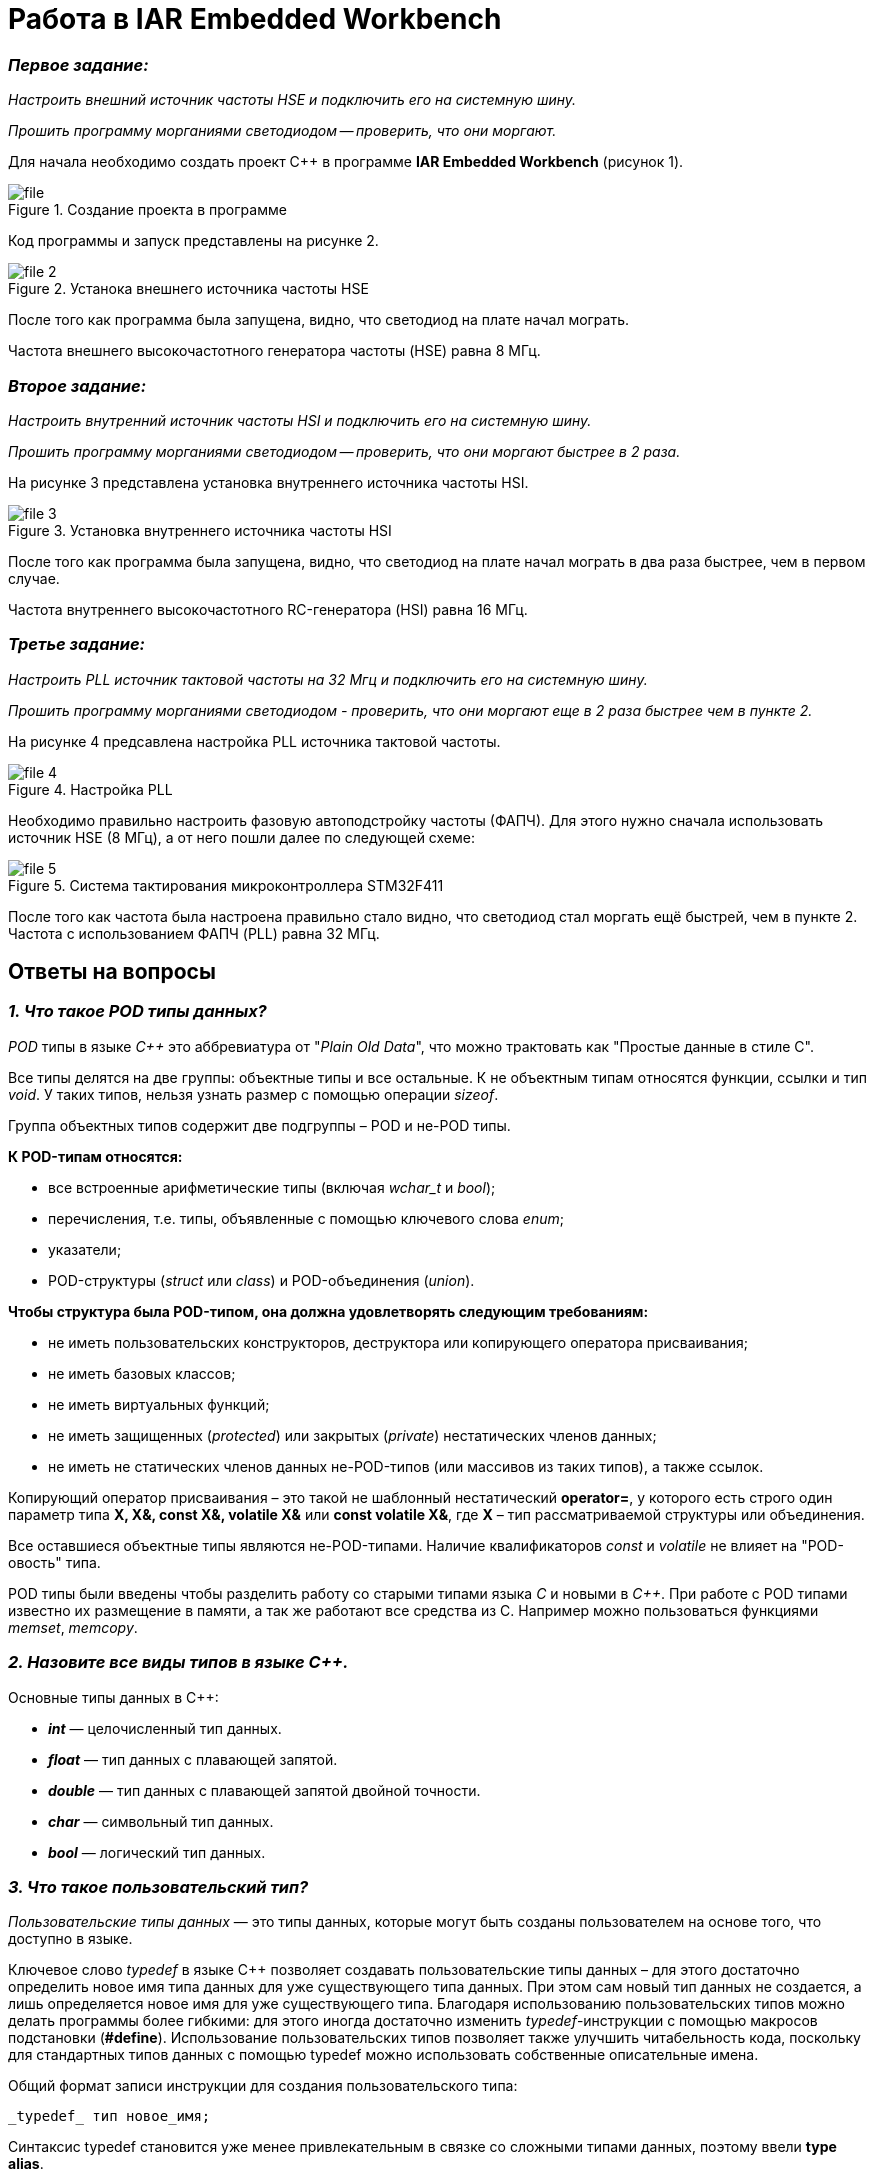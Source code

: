 = Работа в IAR Embedded Workbench

=== *_Первое задание:_*
_Настроить внешний источник частоты HSE и
подключить его на системную шину._

_Прошить программу морганиями светодиодом -- проверить, что они
моргают._

Для начала необходимо создать проект C++ в программе
*IAR Embedded Workbench* (рисунок 1).

.Создание проекта в программе
image::Pics/file.png[]

Код программы и запуск представлены на рисунке 2.

.Устанока внешнего источника частоты HSE
image::Pics/file__2.png[]

После того как программа была запущена, видно, что светодиод на
плате начал мограть.

Частота внешнего высокочастотного
генератора частоты (HSE) равна 8 МГц.

=== *_Второе задание:_*
_Настроить внутренний источник частоты HSI и
подключить его на системную шину._

_Прошить программу морганиями светодиодом --
проверить, что они моргают быстрее в 2 раза._

На рисунке 3 представлена установка внутреннего источника частоты HSI.

.Установка внутреннего источника частоты HSI
image::Pics/file_3.jpg[]

После того  как программа была запущена, видно, что светодиод на плате
начал мограть в два раза быстрее, чем в первом случае.

Частота внутреннего высокочастотного RC-генератора (HSI) равна 16 МГц.

=== *_Третье задание:_*
_Настроить PLL источник тактовой частоты на 32 Мгц и подключить
его на системную шину._

_Прошить программу морганиями светодиодом - проверить, что они моргают
еще в 2 раза быстрее чем в пункте 2._

На рисунке 4 предсавлена настройка PLL источника тактовой частоты.

.Настройка PLL
image::Pics/file_4.jpg[]

Необходимо правильно настроить фазовую автоподстройку частоты (ФАПЧ).
Для этого нужно сначала использовать источник HSE (8 МГц), а от него пошли
далее по следующей схеме:

.Система тактирования микроконтроллера STM32F411
image::Pics/file_5.png[]

После того как частота была настроена правильно стало видно, что светодиод стал
моргать ещё быстрей, чем в пункте 2. Частота с использованием
ФАПЧ (PLL) равна 32 МГц.

== Ответы на вопросы

=== *_1. Что такое POD типы данных?_*

_POD_ типы в языке _C++_ это аббревиатура от "_Plain Old Data_",
что можно трактовать как "Простые данные в стиле C".

Все типы делятся на две группы: объектные типы и все
остальные. К не объектным типам относятся функции,
ссылки и тип _void_. У таких типов, нельзя узнать размер
с помощью операции _sizeof_.

Группа объектных типов содержит две подгруппы – POD и
не-POD типы.

*К POD-типам относятся:*

- все встроенные арифметические типы (включая _wchar_t_
и _bool_);

- перечисления, т.е. типы, объявленные с помощью ключевого
слова _enum_;

- указатели;

- POD-структуры (_struct_ или _class_) и POD-объединения
(_union_).

*Чтобы структура была POD-типом, она должна удовлетворять
следующим требованиям:*

- не иметь пользовательских конструкторов, деструктора или
копирующего оператора присваивания;

- не иметь базовых классов;

- не иметь виртуальных функций;

- не иметь защищенных (_protected_) или закрытых (_private_)
нестатических членов данных;

- не иметь не статических членов данных не-POD-типов
(или массивов из таких типов), а также ссылок.

Копирующий оператор присваивания – это такой не шаблонный
нестатический *operator=*, у которого есть строго один
параметр типа *X, X&, const X&, volatile X&* или
*const volatile X&*, где *X* – тип рассматриваемой структуры
или объединения.

Все оставшиеся объектные типы являются не-POD-типами.
Наличие квалификаторов _const_ и _volatile_ не влияет на
"POD-овость" типа.

POD типы были введены чтобы разделить работу со старыми
типами языка _С_ и новыми в _С++_. При работе с POD типами
известно их размещение в памяти, а так же работают все
средства из С. Например можно пользоваться функциями
_memset_, _memcopy_.

=== *_2. Назовите все виды типов в языке С++._*

Основные типы данных в C++:

- *_int_* — целочисленный тип данных.

- *_float_* — тип данных с плавающей запятой.

- *_double_* — тип данных с плавающей запятой двойной точности.

- *_char_* — символьный тип данных.

- *_bool_* — логический тип данных.

=== *_3. Что такое пользовательский тип?_*

_Пользовательские типы данных_ — это типы данных,
которые могут быть созданы пользователем на основе того,
что доступно в языке.

Ключевое слово _typedef_ в языке C++ позволяет создавать
пользовательские типы данных – для этого достаточно
определить новое имя типа данных для уже существующего
типа данных. При этом сам новый тип данных не создается,
а лишь определяется новое имя для уже существующего типа.
Благодаря использованию пользовательских типов можно
делать программы более гибкими: для этого иногда достаточно
изменить _typedef_-инструкции с помощью макросов подстановки
(*#define*). Использование пользовательских типов позволяет
также улучшить читабельность кода, поскольку для стандартных
типов данных с помощью typedef можно использовать
собственные описательные имена.

Общий формат записи инструкции для создания пользовательского
типа:

 _typedef_ тип новое_имя;

Синтаксис typedef становится уже менее привлекательным в связке
со сложными типами данных, поэтому ввели *type alias*.

 using time_t = double;

=== *_4. Назовите модификаторы типов._*

Модификаторы типов:

- *_signed_*;
- *_unsigned_*;
- *_long_*;
- *_short_*.

Модификаторы _signed_, _unsigned_, _long_ и _short_ могут
применяться к целым базовым типам. Кроме того, _signed_ и
_unsigned_ могут применяться к _char_, и _long_ можно применять
к _double_.

Модификаторы _signed_ и _unsigned_ также могут использоваться
в качестве префикса для _long_ или _short_ модификаторов.
Например, _unsigned long int_.

C++ допускает сокращенное обозначение для объявления
_unsigned_, _short_, или _long_ целых чисел. Вы можете просто
использовать слово _unsigned_, _short_ или _long_, без _int_.
Это автоматически подразумевает _int_.

=== *_5. Назовите правило установки размеров типов._*

На рисунке 6 представлена таблица с минимальными размерами
типов данных.

.Размеры типов С++
image::Pics/file1.png[]

На рисунке 7 правило установки размеров типов.

.Правило установки размеров типов
image::Pics/file17.jpg[]

=== *_6. Что делает оператор sizeof()?_*

Фактический размер переменных может отличаться на разных
компьютерах, поэтому для его определения используют
оператор _sizeof_.

*Оператор sizeof* — это унарный оператор, который вычисляет
и возвращает размер определенной переменной или определенного
типа данных в байтах.

Использование _sizeof_ помогает создавать переносимый код
для тех случаев, когда код зависит от размера стандартных
типов данных С.

=== *_7. Что характеризует тип std::size_t?_*

Тип _size_t_ -- базовый беззнаковый целочисленный тип
языка С/С++. Является типом результата, возвращаемого
оператором _sizeof_. Размер типа выбирается таким образом,
чтобы в него можно было записать максимальный размер
теоретически возможного массива любого типа.

Другими словами в переменную типа _size_t_ может быть
безопасно помещен указатель. Исключение составляют
указатели на функции классов, но это особый случай.

=== *_8. Назовите фиксированные типы целых в библиотеке std._*

Чтобы решить вопрос кроссплатформенности, в язык С++
добавили набор целочисленных типов фиксированного размера,
которые гарантированно имеют один и тот же размер на любой архитектуре:

.Фиксированные типы целых
image::Pics/file_2.png[]

=== *_9. Что такое псевдоним типа?_*

Средство языка программирования _C++_,
введённое в синтаксис для повышения
удобства обращения к пользовательским
и встроенным типам данных.

=== *_10. Что такое явное и неявное преобразование типа?_*

*Неявное преобразование типов*, когда компилятор автоматически
конвертирует один фундаментальный тип данных в другой.

*Явное преобразование типов*, когда разработчик использует один
из операторов явного преобразования для выполнения конвертации
объекта из одного типа данных в другой.

=== *_11. Какие явные преобразования типов вы знаете?_*

В языке _C++_ есть 4 вида операций явного преобразования типов:

- применение оператора *static_cast*;
- применение оператора *const_cast*;
- применение оператора *dynamic_cast*;
- применение оператора *reinterpret_cast*.

=== *_12. Что делает reinterpret_cast?_*

*reinterpret_cast* преобразует типы, несовместимыми друг с другом.

Он используется для преобразования:

- В свой собственный тип.
- Указателя в интегральный тип.
- Интегрального типа в указатель.
- Указателя одного типа в указатель другого типа.
- Указателя на функцию одного типа в указатель на функцию
другого типа.

=== *_13. Чем static_cast отличается от reinterpret_cast?_*

*static_cast* осуществляет правильную работу с адресами, в то
время как *reinterpret_cast* просто интерпретирует указатель,
так как "приказывает" программист, не меняя его значения.

=== *_14. Что такое ОЗУ и ПЗУ?_*

_ОЗУ (оперативное запоминающее устройство)_ является энергозависимой
памятью. Это означает, что информация, временно хранящаяся
в модуле, стирается при перезагрузке или выключении компьютера.
Поскольку информация хранится на транзисторах с электрическим питанием,
при отключении электрического тока данные исчезают.

_ПЗУ (постоянное запоминающее устройство)_ является энергонезависимой памятью. Это означает, что
информация хранится на микросхеме постоянно. Для хранения данных
этой памяти не нужно электропитание, данные записываются в
отдельные ячейки памяти в форме двоичного кода. Энергонезависимая
память используется для неизменяемых компонентов компьютера,
например, для загрузочной части программного обеспечения или
служебных команд встроенного ПО, которые запускают принтер.

=== *_15. Каков размер памяти ARM Cortex микроконтроллеров._*

Ядро ARM имеет 4 Гбайт последовательной памяти с
адресов 0x00000000 до 0xFFFFFFFF.

=== *_16. По какой архитектуре разработан ARM Cortex микроконтроллер?_*

По модифицированной Гарвардской архитектуре.

=== *_17. В чем отличие Гарвардской архитектуры от архитектуры ФонНеймана?_*

Основное отличие в том, что архитектура ФонНеймана использует
единую память (общую шину данных), а Гарвардская предполагает
наличие нескольких шин (в оригинале две: шина данных и шина команд),
повышая таким образом скорость по сравнению со случаем
использования одной шины в архитектуре ФонНеймана.

=== *_18. Где располагаются локальные переменные?_*

Переменные, определенные внутри блока, называются *локальными*
переменными. Располагаются в регистрах или в стеке.

=== *_19. Где располагаются статические переменные?_*

Статические переменные размещаются в области глобальной памяти.

=== *_20. Где располагаются глобальные переменные?_*

Располагаются в области глобальной памяти.
Обычно глобальные переменные объявляют в верхней части кода,
ниже директив *#include*, но выше любого другого кода.

=== *_21. Что такое стек?_*

В *стек* можно положить данные, и можно данные забрать, причем
те данные которые были положены в стек последним, забираем
из стека первыми.

*Стек* – это организация памяти, выполненная компоновщиком.
На уровне микроконтроллера для работы со стеком есть специальные
ассемблерные команды (например _PUSH_ – положить регистры в стек,
и _POP_ – взять из стека). Так же для сохранения и считывания
данных из стека могут использоваться инструкции _STR_ и _LDR_.

Обычно в стеке сохраняются регистры когда вы вызываете
подпрограмму, или проваливаетесь в прерывание, для того,
чтобы когда вернуться обратно в вашу программу восстановить
весь контекст и все переменные. Кроме того, если в вашей функции
передается слишком много переменных и под все не хватит
регистров, то компилятор расположит их также на стеке.
Локальные переменные функции также создаются на стеке.

=== *_22. Что такое указатель?_*

*Указатель* – переменная, значением которой является адрес
ячейки памяти. То есть указатель ссылается на блок данных
из области памяти, причём на самое его начало. Указатель может
ссылаться на переменную или функцию. Для этого нужно знать адрес
переменной или функции.

=== *_23. Что такое разыменовывание указателя?_*

Операция *разыменования указателя* представляет выражение
в виде _*имя_указателя_. Эта операция позволяет получить
объект по адресу, который хранится в указателе.

=== *_24. Что означает взятие адреса?_*

*Оператор &* - это унарный оператор, возвращающий адрес операнда.
Например:

 р = &num;

помещает адрес переменной _num_ в _р_. Данный адрес соответствует
внутреннему положению переменной в компьютере. Он ничего не
делает со значением _num_. Операцию *&* можно рассматривать как
"_взятие адреса_". Следовательно, предыдущий оператор присваивания
можно прочитать как «_p_ получает адрес _num_».

=== *_25. Какие операции можно выполнять над указателями?_*

Указатели поддерживают ряд операций: присваивание, получение
адреса указателя, получение значения по указателю, некоторые
арифметические операции и операции сравнения.

=== *_26. Что такое константный указатель?_*

*Константный указатель* — это указатель, значение которого не может
быть изменено после инициализации.

Подобно обычным константным переменным, константный указатель
должен быть инициализирован значением при объявлении.
Это означает, что он всегда будет указывать на один и тот же
адрес.

=== *_27. Что такое указатель на константу?_*

*Указатель на константу* — это неконстантный указатель,
который указывает на неизменное значение. Для объявления
указателя на константное значение, используется ключевое слово
_const_ перед типом данных.

=== *_28. Что такое ссылка? В чем её отличие от указателя?_*

Ссылка — это объект, указывающий на определенные данные,
но не хранящий их. (Ссылка это псевдоним переменной).

- У ссылки нельзя взять адрес. Если применить оператор
взятия адреса к ней, то будет выведен адрес переменной,
на которую она ссылается.
- Ссылка ведет себя почти также как константный указатель.
Её нельзя изменять, складывать, вычитать.
- Ссылки нельзя сравнивать.
- Ссылка не может быть не проинициализирована.

Главное отличие ссылки от указателей: указатель это целое число,
для ссылки доступны только 2 операции: копирование и разыменование.

=== *_29. Что такое регистр?_*

Регистр это устройство для записи, хранения и считывания _n_-разрядных
двоичных данных и выполнения других операций над ними.

=== *_30. Что такое регистры общего назначения?_*

Регистры общего назначения - это сверхбыстрая память внутри процессора,
предназначенная для хранения адресов и промежуточных результатов вычислений
(регистр общего назначения/регистр данных) или данных, необходимых для работы
самого процессора.

=== *_31. Что такое регистры специального назначения?_*

Регистры специального назначения расположены в ОЗУ микроконтроллера и
используются для управления процессором и периферийными устройствами.

=== *_32. Как можно установить бит в регистре специального назначения?_*

Регистры специального назначения используются для управления микроконтроллером
и его периферией.

Регистр специального назначения является ячейкой памяти, а установить бит в
ней можно через операцию *_|=_*

 reinterpret_cast<uint32_t*>(REGISTER_ADDR) |= (1 « BIT_NUM) ;

=== *_33. Объясните как вызывается функция?_*

При вызове функции происходит примерно следующее:

- в стек помещается фрейм, содержащий:

1. обратный адрес (адрес инструкции, следующей за вызовом функции);

2. Аргументы функции, передаваемые через стек;

3. Память под локальные переменные;

4. Сохраненные копии всех регистров, модифицированных функцией, которые необходимо будет восстановить после того, как функция завершит свое выполнение.

- в оперативные регистры записываются аргументы функции, передаваемые через них;

- процессор переходит к точке начала выполнения функции.


=== *_34) Что такое трансляция?_*

*Трансляция* - это преобразование программы, представленной на одном из языков
программирования, в программу на другом языке,
в определенном смысле равносильную первой.


=== *_35) Что такое компоновка?_*

*Компоновка* - это один из этапов создания исполняемого файла.
*Компилировать* – проводить трансляцию машинной программы с проблемно-ориентированного языка на
машинно-ориентированный язык (создание объектного кода) для ее исполнения.

=== *_36) Как лучше организовывать структуру проекта и почему?_*

При создании структуры проекта стоит соблюдать иерархическую структуру файлов.
Это позволяет облегчить поиск требуемых компонентов.
Все существующие подгруппы разбивают файлы на логические группы.

.Правильные структуры проекта
image::Pics/file4.jpg[]
.Правильные структуры проекта
image::Pics/file5.png[]

=== *_37) Что такое операторы?_*

*Оператор* — это элемент языка, задающий полное описание действия,
которое необходимо выполнить. Каждый оператор представляет собой
законченную фразу языка программирования и определяет некоторый вполне
законченный этап обработки данных. В состав операторов могут входить
служебные слова, данные, выражения и другие операторы. В английском языке
данное
понятие обозначается словом _“statement”_, означающим также _“предложение”_.

=== *_38) Какие арифметические операторы вы знаете?_*

_Арифметические операторы_ предоставляют базовые арифметические
действия над типами, такие как сложение,
вычитание, деление, умножение, остаток от деления, присваивание.

.Арифметические операторы
image::Pics/file6.png[]

=== *_39) Какие логические операторы вы знаете?_*

Логические операторы предоставляют действия над булевым типов.
Результат действия этих операторов может быть только _true_ или _false_.

.Логические операторы
image::Pics/file7.png[]

=== *_40) Какие побитовые операторы вы знаете?_*

_Побитовые операторы_ предоставляют действия с битами.

.Побитовые операторы
image::Pics/file8.png[]

=== *_41) Приведите пример переопределения оператора_*

Одна из целей ООП – создание необходимых
пользователю форм представления (типов данных) в виде классов.
Естественное желание, сделать их неотличимыми до такой степени,
чтобы с ними можно было работать как с обычными переменными базовых типов.
Переопределение операций обеспечивает перепрограммирование операций таким образом,
что в качестве
операндов в них могут использоваться объекты интересующего нас типа.

_Пример переопределения опреатора:_

// переопределение операций

    poly operator+(poly T) // Переопределение сложения - конвейер значений
        {
        T.add(*this);      // Второй операнд по значению (копия)
        return T;          // Добавление первого к копии второго
        }


=== *_42) Какие еще операторы вы знаете?_*

_+, -, *, /, %, ^, &, |, ~, !, ,, =, <, >, <=, >=, ++, –-, <<, >>,
==, !=, &&, ||, +=, -=, /=,
%=, ^=, &=, |=, *=, <<=, >>=, [], (), ->, -> *,

_new, new[],
delete, delete[]._

=== *_43) Как сбросить бит с помощью битовых операторов?_*

_x &= ~(1 << номер бита)_

=== *_44) Как установить бит с помощью битовых операторов?_*

_x |= (1 << номер бита)_

=== *_45) Как поменять значение бита с помощью битовых операторов?_*

_x ^= (1 << номер бита)_

=== *_46) Какой микроконтроллер на отладочной плате XNUCLE ST32F411?_*

На отладочной плате _XNUCLE ST32F411_ находится микроконтроллер _ST32F411RE_.

=== *_47) Какие блоки входят в состав микроконтроллера STM32F411?_*

Функциональные блоки микроконтроллера _STM32F411_ представлены ниже:

.Функциональные блоки микроконтроллера STM32F411
image::Pics/file9.png[]

=== *_48)В чем отличие ядра CortexM4 от CortexM3?_*

Наличие _DSP_-инструкций, которые
существенно ускоряют обработку потоковых данных.

Возможности _DSP_, входящего в состав M4, позволяют
параллельно выполнять четыре операции сложения/вычитания
для 8-ми разрядных чисел или две операции сложения/вычитания
с 16-ти разрядными операндами. Также реализовано умножение за один цикл,
при этом для 16-ти разрядных чисел возможно параллельное исполнение двух операций.

В серии CortexM4F еще есть блок для работы с плавающей точкой. Чего нет в CortexM3

=== *_49) Назовите основные характеристики микроконтроллера STM32F411._*

Основные характеристики микроконтроллера STM32F411 представлены ниже:

.Основные характеристики
image::Pics/file10.png[]

=== *_50) Назовите дополнительные характеристики микроконтроллера STM32F411._*

- Настраиваемые источники тактовой частоты;

- Настраиваемые на различные функции порты;

- Внутренний температурный сенсор;

- Таймеры с настраиваемым модулем ШИМ;

- DMA для работы с модулями (SPI, UART, ADC… );

- 12 разрядный ADC последовательного приближения;

- Часы реального времени;

- Системный таймер и спец. прерывания для облегчения и ускорения работы ОСРВ.

=== *_51) Какие источники тактирования есть у микроконтроллера STM32F411_*

Для формирования системной тактовой частоты SYSCLK могут использоваться 4 основных источника:​

- HSI (high-speed internal) — внутренний высокочастотный RC-генератор.​

- HSE (high-speed external) — внешний высокочастотный генератор.​

- PLL — система ФАПЧ. Представляет собой набор из умножителей и делителей, исходный
сигнал он получает от HSI или HSE, а на выходе формирует другую частоту.

- LSI (low-speed internal) — внутренний низкочастотный генератор.

- LSE (low-speed external) — внешний низкочастотный генератор.




=== *_52) Назовите алгоритм подключения системной частоты к источнику тактирования микроконтроллера STM32F411._*

1. Определить какие источники частоты нужны​. Например, _PLL_ нужен для USB​

2. Включить нужный источник​. Используя _Clock Control register (RCC::CR)​_

3. Дождаться стабилизации источника. Используя соответствующие биты _(..RDY) Clock Control register ​(RCC::CR)_

4. Назначить нужный источник на системную частоту​. Используя __Clock Configuration Register (RCC::CFGR)​
__
5. Дождаться пока источник не переключиться на системную частоту​. Используя __Clock Configuration Register (RCC::CFGR)​__


=== *_53) Что такое ФАПЧ?_*

_ФАПЧ_ - система автоматического регулирования, подстраивающая фазу
управляемого генератора так, чтобы она
была равна фазе опорного сигнала, либо отличалась на известную функцию от времени.


=== *_54) Что делает следующий код?_*

    int main()
    {
        int StudentUdacha = 10;
        int PrepodUdachca = 0 ;
        StudentUdacha =  StudentUdacha ^ PrepodUdachca ;
        PrepodUdachca =  StudentUdacha ^ PrepodUdachca ;
        StudentUdacha ^= PrepodUdachca ;
    }

Сначала присваиваем переменной _StudentUdacha_ значение _10_ (1010).

Затем присваиваем переменной _PrepodUdachca_ значение _0_ (0).

С помощью операции исключающего ИЛИ запишем в переменную _StudentUdacha_
значение 10 (1010)

Далее, в переменную _PrepodUdachca_ с помощью операции исключающего ИЛИ запишем
значение 10 (1010)

В конце, используем инверсию и получаем, что в переменную _StudentUdacha_ записалось
значение 0.

С помощью данного кода можно поменять
местами значения переменных без использования буферной переменной.


